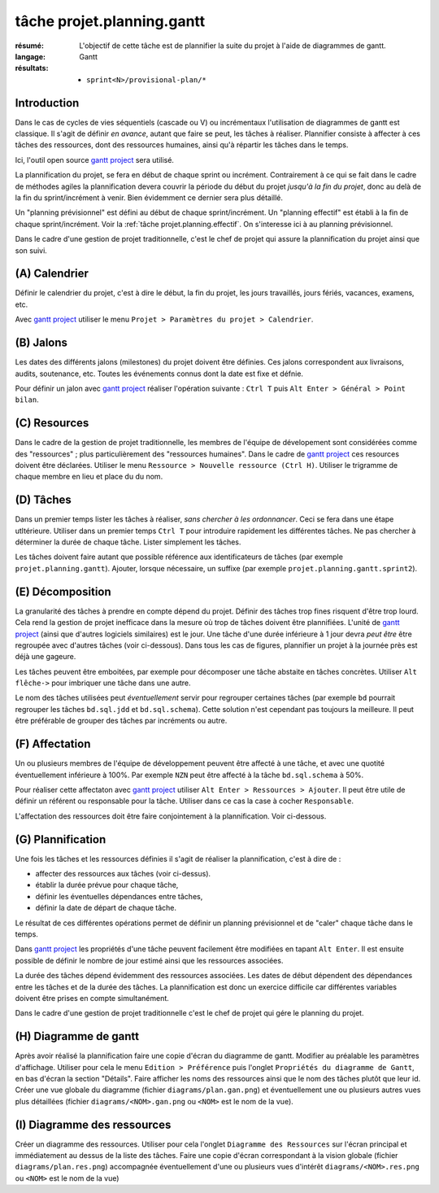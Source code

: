 ..  _`tâche projet.planning.gantt`:

tâche projet.planning.gantt
===========================

:résumé: L'objectif de cette tâche est de plannifier la suite du
    projet à l'aide de diagrammes de gantt.

:langage: Gantt
:résultats:
    * ``sprint<N>/provisional-plan/*``

Introduction
------------

Dans le cas de cycles de vies séquentiels (cascade ou V) ou incrémentaux
l'utilisation de diagrammes de gantt est classique. Il s'agit de
définir *en avance*, autant que faire se peut, les tâches à réaliser.
Plannifier consiste à affecter à ces tâches des ressources, dont des
ressources humaines, ainsi qu'à répartir les tâches dans le temps.

Ici, l'outil open source `gantt project`_ sera utilisé.

La plannification du projet, se fera en début de chaque sprint ou
incrément. Contrairement à ce qui se fait dans le cadre de méthodes
agiles la plannification devera couvrir la période du début du projet
*jusqu'à la fin du projet*, donc au delà de la fin du sprint/incrément à
venir. Bien évidemment ce dernier sera plus détaillé.

Un "planning prévisionnel" est défini au début de chaque sprint/incrément.
Un "planning effectif" est établi à la fin de chaque sprint/incrément.
Voir la :ref:`tâche projet.planning.effectif`. On s'interesse ici à au
planning prévisionnel.

Dans le cadre d'une gestion de projet traditionnelle, c'est le chef de
projet qui assure la plannification du projet ainsi que son suivi.

(A) Calendrier
--------------

Définir le calendrier du projet, c'est à dire le début, la fin du projet,
les jours travaillés, jours fériés, vacances, examens, etc.

Avec `gantt project`_ utiliser le menu
``Projet > Paramètres du projet > Calendrier``.

(B) Jalons
----------

Les dates des différents jalons (milestones) du projet doivent être
définies. Ces jalons correspondent aux livraisons, audits, soutenance,
etc. Toutes les événements connus dont la date est fixe et défnie.

Pour définir un jalon avec `gantt project`_ réaliser l'opération
suivante : ``Ctrl T`` puis ``Alt Enter > Général > Point bilan``.

(C) Resources
-------------

Dans le cadre de la gestion de projet traditionnelle, les membres de
l'équipe de dévelopement sont considérées comme des "ressources" ; plus
particulièrement des "ressources humaines". Dans le cadre de
`gantt project`_ ces resources doivent être déclarées. Utiliser le menu
``Ressource > Nouvelle ressource (Ctrl H)``. Utiliser le trigramme de
chaque membre en lieu et place du du nom.

(D) Tâches
----------

Dans un premier temps lister les tâches à réaliser,
*sans chercher à les ordonnancer*. Ceci se fera dans une étape utltérieure.
Utiliser dans un premier temps ``Ctrl T`` pour introduire rapidement
les différentes tâches. Ne pas chercher à déterminer la durée de chaque
tâche. Lister simplement les tâches.

Les tâches doivent faire autant que possible référence aux identificateurs
de tâches (par exemple ``projet.planning.gantt``). Ajouter, lorsque
nécessaire, un suffixe (par exemple ``projet.planning.gantt.sprint2``).

(E) Décomposition
-----------------

La granularité des tâches à prendre en compte dépend du projet.
Définir des tâches trop fines risquent d'être trop lourd. Cela rend la
gestion de projet inefficace dans la mesure où trop de tâches doivent
être plannifiées. L'unité de `gantt project`_ (ainsi que d'autres logiciels
similaires) est le jour. Une tâche d'une durée inférieure à 1 jour devra
*peut être* être regroupée avec d'autres tâches (voir ci-dessous).
Dans tous les cas de figures, plannifier un projet à la journée près
est déjà une gageure.

Les tâches peuvent être emboitées, par exemple pour décomposer une tâche
abstaite en tâches concrètes.
Utiliser ``Alt flêche->`` pour imbriquer une tâche dans une autre.

Le nom des tâches utilisées peut *éventuellement* servir pour
regrouper certaines tâches (par exemple ``bd`` pourrait regrouper les
tâches ``bd.sql.jdd`` et ``bd.sql.schema``). Cette solution n'est
cependant pas toujours la meilleure. Il peut être préférable de grouper
des tâches par incréments ou autre.

(F) Affectation
---------------

Un ou plusieurs membres de l'équipe de développement peuvent être affecté
à une tâche, et avec une quotité éventuellement inférieure à 100%. Par
exemple ``NZN`` peut être affecté à la tâche ``bd.sql.schema`` à 50%.

Pour réaliser cette affectaton avec `gantt project`_ utiliser
``Alt Enter > Ressources > Ajouter``. Il peut être utile de définir
un référent ou responsable pour la tâche. Utiliser dans ce cas
la case à cocher ``Responsable``.

L'affectation des ressources doit être faire conjointement à la
plannification. Voir ci-dessous.

(G) Plannification
------------------

Une fois les tâches et les ressources définies il s'agit de
réaliser la plannification, c'est à dire de :

*   affecter des ressources aux tâches (voir ci-dessus).
*   établir la durée prévue pour chaque tâche,
*   définir les éventuelles dépendances entre tâches,
*   définir la date de départ de chaque tâche.

Le résultat de ces différentes opérations permet de définir un planning
prévisionnel et de "caler" chaque tâche dans le temps.

Dans `gantt project`_ les propriétés d'une tâche peuvent facilement
être modifiées en tapant ``Alt Enter``. Il est ensuite possible de définir
le nombre de jour estimé ainsi que les ressources associées.

La durée des tâches dépend évidemment des ressources associées. Les
dates de début dépendent des dépendances entre les tâches et de la durée
des tâches. La plannification est donc un exercice difficile car
différentes variables doivent être prises en compte simultanément.

Dans le cadre d'une gestion de projet traditionnelle c'est le chef de
projet qui gére le planning du projet.

(H) Diagramme de gantt
----------------------

Après avoir réalisé la plannification faire une copie d'écran du
diagramme de gantt. Modifier au préalable les paramètres
d'affichage. Utiliser pour cela le menu ``Edition > Préférence`` puis
l'onglet ``Propriétés du diagramme de Gantt``, en bas d'écran la section
"Détails". Faire afficher les noms des ressources ainsi que le nom
des tâches plutôt que leur id. Créer une vue globale du diagramme
(fichier ``diagrams/plan.gan.png``) et éventuellement une ou plusieurs
autres vues plus détaillées (fichier ``diagrams/<NOM>.gan.png`` ou
``<NOM>`` est le nom de la vue).

(I) Diagramme des ressources
----------------------------

Créer un diagramme des ressources. Utiliser pour cela l'onglet
``Diagramme des Ressources`` sur l'écran principal et immédiatement au
dessus de la liste des tâches. Faire une copie d'écran correspondant
à la vision globale (fichier ``diagrams/plan.res.png``) accompagnée
éventuellement d'une ou plusieurs vues d'intérêt
``diagrams/<NOM>.res.png`` ou ``<NOM>`` est le nom de la vue)

..  _gantt project:
    https://scribestools.readthedocs.io/en/latest/ganttproject/index.html